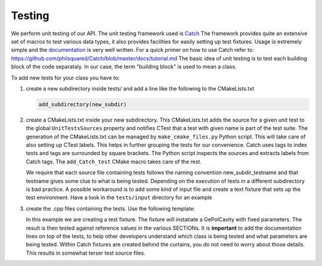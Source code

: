 Testing
-------

We perform unit testing of our API. The unit testing framework used is
`Catch <https://github.com/philsquared/Catch>`_ The framework provides quite an
extensive set of macros to test various data types, it also provides facilities
for easily setting up test fixtures.  Usage is extremely simple and the
`documentation <https://github.com/philsquared/Catch/blob/master/docs/Readme.md>`_
is very well written.  For a quick primer on how to use Catch refer to:
https://github.com/philsquared/Catch/blob/master/docs/tutorial.md
The basic idea of unit testing is to test each building block of the code
separataly. In our case, the term "building block" is used to mean a class.

To add new tests for your class you have to:

#. create a new subdirectory inside tests/ and add a line like the following
   to the CMakeLists.txt

   .. code-block:: cmake

      add_subdirectory(new_subdir)

#. create a CMakeLists.txt inside your new subdirectory.
   This CMakeLists.txt adds the source for a given unit test to the global ``UnitTestsSources``
   property and notifies CTest that a test with given name is part of the test suite.
   The generation of the CMakeLists.txt can be managed by ``make_cmake_files.py`` Python script.
   This will take care of also setting up CTest labels. This helps in further grouping
   the tests for our convenience.
   Catch uses tags to index tests and tags are surrounded by square brackets. The Python script
   inspects the sources and extracts labels from Catch tags.
   The ``add_Catch_test`` CMake macro takes care of the rest.

   We require that each source file containing tests follows the naming convention
   new_subdir_testname and that testname gives some clue to what is being tested.
   Depending on the execution of tests in a different subdirectory is bad practice.
   A possible workaround is to add some kind of input file and create a text fixture
   that sets up the test environment. Have a look in the ``tests/input`` directory
   for an example
#. create the .cpp files containing the tests. Use the following template:

   .. literalinclude:: ../snippets/test_example.cpp
      :language: cpp
      :linenos:

   In this example we are creating a test fixture. The fixture will instatiate
   a GePolCavity with fixed parameters. The result is then tested against reference values
   in the various SECTIONs.
   It is **important** to add the documentation lines on top of the tests, to help other
   developers understand which class is being tested and what parameters are being tested.
   Within Catch fixtures are created behind the curtains, you do not need to worry about
   those details. This results in somewhat terser test source files.
